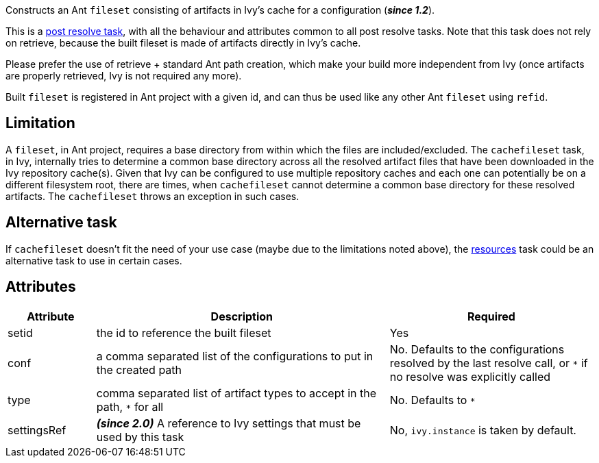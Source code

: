 ////
   Licensed to the Apache Software Foundation (ASF) under one
   or more contributor license agreements.  See the NOTICE file
   distributed with this work for additional information
   regarding copyright ownership.  The ASF licenses this file
   to you under the Apache License, Version 2.0 (the
   "License"); you may not use this file except in compliance
   with the License.  You may obtain a copy of the License at

     http://www.apache.org/licenses/LICENSE-2.0

   Unless required by applicable law or agreed to in writing,
   software distributed under the License is distributed on an
   "AS IS" BASIS, WITHOUT WARRANTIES OR CONDITIONS OF ANY
   KIND, either express or implied.  See the License for the
   specific language governing permissions and limitations
   under the License.
////

Constructs an Ant `fileset` consisting of artifacts in Ivy's cache for a configuration (*__since 1.2__*).

This is a link:../use/postresolvetask.html[post resolve task], with all the behaviour and attributes common to all post resolve tasks. Note that this task
does not rely on retrieve, because the built fileset is made of artifacts directly in Ivy's cache.

Please prefer the use of retrieve + standard Ant path creation, which make your build
more independent from Ivy (once artifacts are properly retrieved, Ivy is not required any more).

Built `fileset` is registered in Ant project with a given id, and can thus be used like any other Ant `fileset` using
`refid`.

== Limitation

A `fileset`, in Ant project, requires a base directory from within which the files are included/excluded. The `cachefileset` task, in Ivy, internally tries to determine a common base directory across all the resolved artifact files that have been downloaded in the Ivy repository cache(s). Given that Ivy can be configured to use multiple repository caches and each one can potentially be on a different filesystem root, there are times, when `cachefileset` cannot determine a common base directory for these resolved artifacts. The `cachefileset` throws an exception in such cases.

== Alternative task

If `cachefileset` doesn't fit the need of your use case (maybe due to the limitations noted above), the link:../use/resources.html[resources] task could be an alternative task to use in certain cases.

== Attributes

[options="header",cols="15%,50%,35%"]
|=======
|Attribute|Description|Required
|setid|the id to reference the built fileset|Yes
|conf|a comma separated list of the configurations to put in the created path|No. Defaults to the configurations resolved by the last resolve call, or `*` if no resolve was explicitly called
|type|comma separated list of artifact types to accept in the path, `*` for all|No. Defaults to `*`
|settingsRef|*__(since 2.0)__* A reference to Ivy settings that must be used by this task|No, `ivy.instance` is taken by default.
|=======
